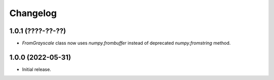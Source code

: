 Changelog
=========

1.0.1 (????-??-??)
------------------

- `FromGrayscale` class now uses `numpy.frombuffer` instead of deprecated `numpy.fromstring` method.

1.0.0 (2022-05-31)
------------------

- Initial release.

